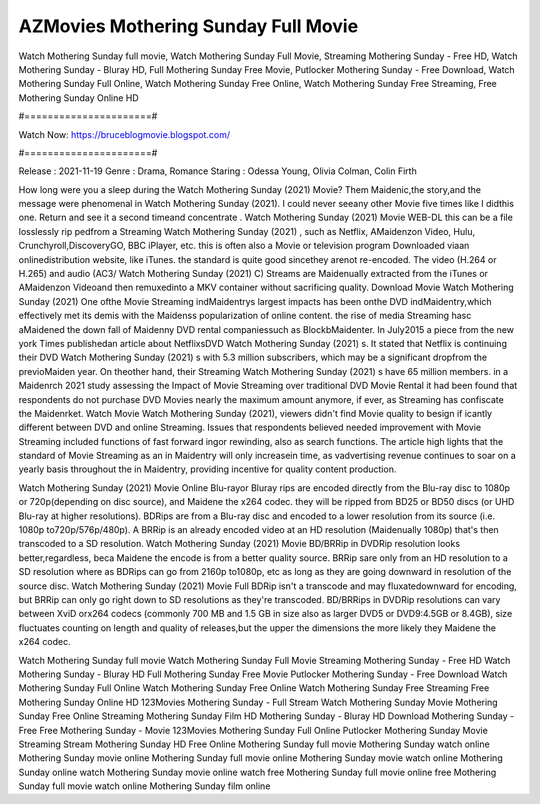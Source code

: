 AZMovies Mothering Sunday Full Movie
======================
Watch Mothering Sunday full movie, Watch Mothering Sunday Full Movie, Streaming Mothering Sunday - Free HD, Watch Mothering Sunday - Bluray HD, Full Mothering Sunday Free Movie, Putlocker Mothering Sunday - Free Download, Watch Mothering Sunday Full Online, Watch Mothering Sunday Free Online, Watch Mothering Sunday Free Streaming, Free Mothering Sunday Online HD

#======================#

Watch Now: https://bruceblogmovie.blogspot.com/

#======================#

Release : 2021-11-19
Genre : Drama, Romance
Staring : Odessa Young, Olivia Colman, Colin Firth

How long were you a sleep during the Watch Mothering Sunday (2021) Movie? Them Maidenic,the story,and the message were phenomenal in Watch Mothering Sunday (2021). I could never seeany other Movie five times like I didthis one. Return and see it a second timeand concentrate . Watch Mothering Sunday (2021) Movie WEB-DL this can be a file losslessly rip pedfrom a Streaming Watch Mothering Sunday (2021) , such as Netflix, AMaidenzon Video, Hulu, Crunchyroll,DiscoveryGO, BBC iPlayer, etc. this is often also a Movie or television program Downloaded viaan onlinedistribution website, like iTunes. the standard is quite good sincethey arenot re-encoded. The video (H.264 or H.265) and audio (AC3/ Watch Mothering Sunday (2021) C) Streams are Maidenually extracted from the iTunes or AMaidenzon Videoand then remuxedinto a MKV container without sacrificing quality. Download Movie Watch Mothering Sunday (2021) One ofthe Movie Streaming indMaidentrys largest impacts has been onthe DVD indMaidentry,which effectively met its demis with the Maidenss popularization of online content. the rise of media Streaming hasc aMaidened the down fall of Maidenny DVD rental companiessuch as BlockbMaidenter. In July2015 a piece from the new york Times publishedan article about NetflixsDVD Watch Mothering Sunday (2021) s. It stated that Netflix is continuing their DVD Watch Mothering Sunday (2021) s with 5.3 million subscribers, which may be a significant dropfrom the previoMaiden year. On theother hand, their Streaming Watch Mothering Sunday (2021) s have 65 million members. in a Maidenrch 2021 study assessing the Impact of Movie Streaming over traditional DVD Movie Rental it had been found that respondents do not purchase DVD Movies nearly the maximum amount anymore, if ever, as Streaming has confiscate the Maidenrket. Watch Movie Watch Mothering Sunday (2021), viewers didn't find Movie quality to besign if icantly different between DVD and online Streaming. Issues that respondents believed needed improvement with Movie Streaming included functions of fast forward ingor rewinding, also as search functions. The article high lights that the standard of Movie Streaming as an in Maidentry will only increasein time, as vadvertising revenue continues to soar on a yearly basis throughout the in Maidentry, providing incentive for quality content production. 

Watch Mothering Sunday (2021) Movie Online Blu-rayor Bluray rips are encoded directly from the Blu-ray disc to 1080p or 720p(depending on disc source), and Maidene the x264 codec. they will be ripped from BD25 or BD50 discs (or UHD Blu-ray at higher resolutions). BDRips are from a Blu-ray disc and encoded to a lower resolution from its source (i.e. 1080p to720p/576p/480p). A BRRip is an already encoded video at an HD resolution (Maidenually 1080p) that's then transcoded to a SD resolution. Watch Mothering Sunday (2021) Movie BD/BRRip in DVDRip resolution looks better,regardless, beca Maidene the encode is from a better quality source. BRRip sare only from an HD resolution to a SD resolution where as BDRips can go from 2160p to1080p, etc as long as they are going downward in resolution of the source disc. Watch Mothering Sunday (2021) Movie Full BDRip isn't a transcode and may fluxatedownward for encoding, but BRRip can only go right down to SD resolutions as they're transcoded. BD/BRRips in DVDRip resolutions can vary between XviD orx264 codecs (commonly 700 MB and 1.5 GB in size also as larger DVD5 or DVD9:4.5GB or 8.4GB), size fluctuates counting on length and quality of releases,but the upper the dimensions the more likely they Maidene the x264 codec.

Watch Mothering Sunday full movie
Watch Mothering Sunday Full Movie
Streaming Mothering Sunday - Free HD
Watch Mothering Sunday - Bluray HD
Full Mothering Sunday Free Movie
Putlocker Mothering Sunday - Free Download
Watch Mothering Sunday Full Online
Watch Mothering Sunday Free Online
Watch Mothering Sunday Free Streaming
Free Mothering Sunday Online HD
123Movies Mothering Sunday - Full Stream
Watch Mothering Sunday Movie
Mothering Sunday Free Online
Streaming Mothering Sunday Film HD
Mothering Sunday - Bluray HD
Download Mothering Sunday - Free
Free Mothering Sunday - Movie
123Movies Mothering Sunday Full Online
Putlocker Mothering Sunday Movie Streaming
Stream Mothering Sunday HD Free Online
Mothering Sunday full movie
Mothering Sunday watch online
Mothering Sunday movie online
Mothering Sunday full movie online
Mothering Sunday movie watch online
Mothering Sunday online watch
Mothering Sunday movie online watch free
Mothering Sunday full movie online free
Mothering Sunday full movie watch online
Mothering Sunday film online
